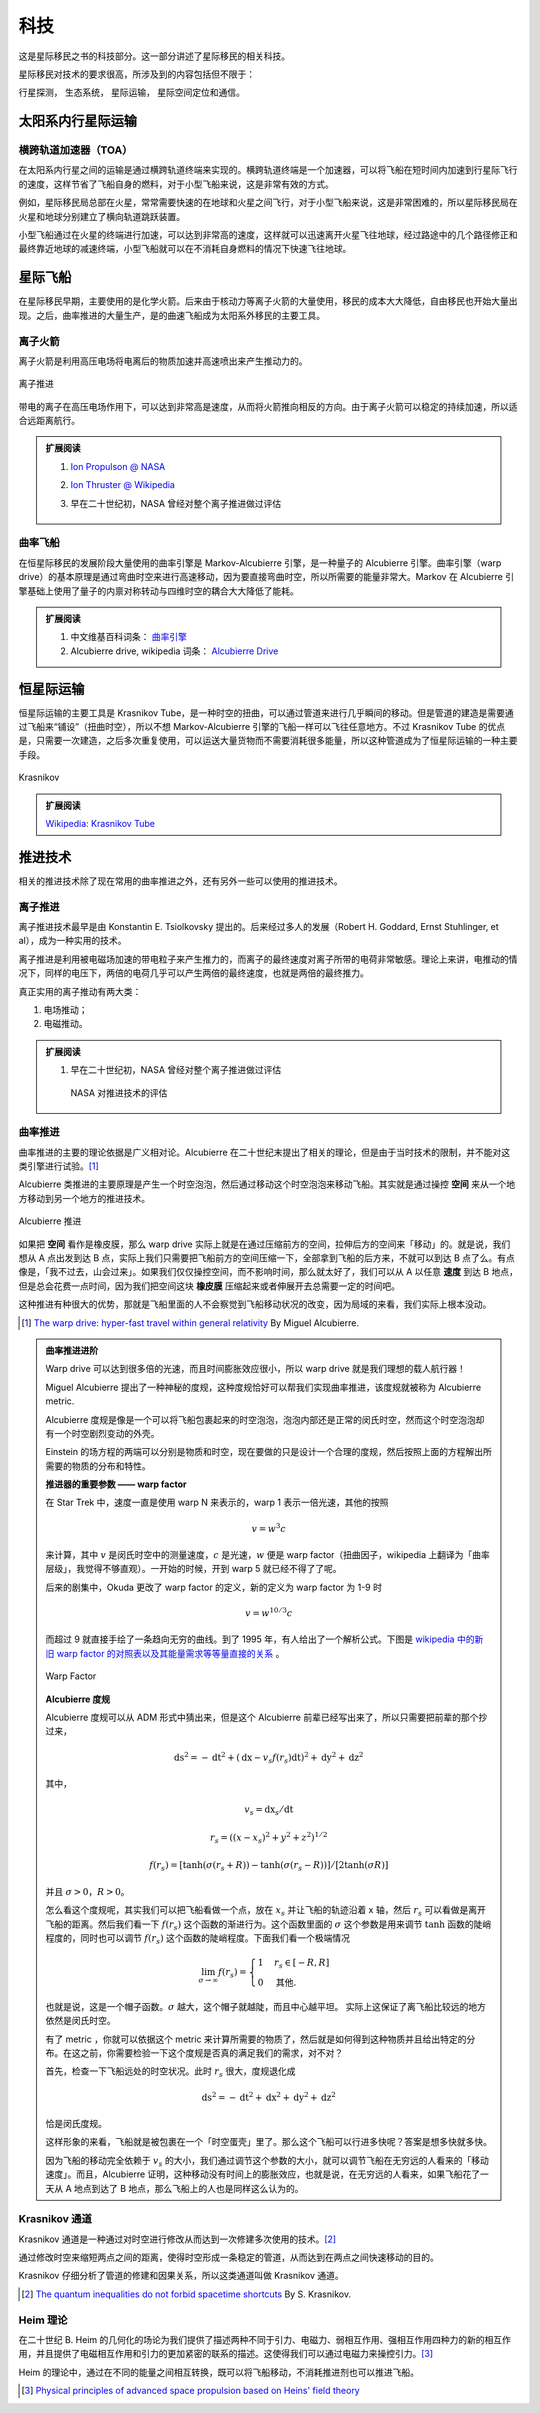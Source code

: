 科技
==================

这是星际移民之书的科技部分。这一部分讲述了星际移民的相关科技。

星际移民对技术的要求很高，所涉及到的内容包括但不限于：

行星探测，
生态系统，
星际运输，
星际空间定位和通信。



太阳系内行星际运输
---------------------

.. index:: 横跨轨道加速器
.. index:: Transorbital Accelerator

横跨轨道加速器（TOA）
~~~~~~~~~~~~~~~~~~~~


在太阳系内行星之间的运输是通过横跨轨道终端来实现的。横跨轨道终端是一个加速器，可以将飞船在短时间内加速到行星际飞行的速度，这样节省了飞船自身的燃料，对于小型飞船来说，这是非常有效的方式。

例如，星际移民局总部在火星，常常需要快速的在地球和火星之间飞行，对于小型飞船来说，这是非常困难的，所以星际移民局在火星和地球分别建立了横向轨道跳跃装置。

小型飞船通过在火星的终端进行加速，可以达到非常高的速度，这样就可以迅速离开火星飞往地球，经过路途中的几个路径修正和最终靠近地球的减速终端，小型飞船就可以在不消耗自身燃料的情况下快速飞往地球。



星际飞船
-----------

在星际移民早期，主要使用的是化学火箭。后来由于核动力等离子火箭的大量使用，移民的成本大大降低，自由移民也开始大量出现。之后，曲率推进的大量生产，是的曲速飞船成为太阳系外移民的主要工具。



离子火箭
~~~~~~~~~

离子火箭是利用高压电场将电离后的物质加速并高速喷出来产生推动力的。


.. figure:: http://www.nasa.gov/centers/glenn/images/content/105800main_fs021fig2.jpg
   :align: center

   离子推进


带电的离子在高压电场作用下，可以达到非常高是速度，从而将火箭推向相反的方向。由于离子火箭可以稳定的持续加速，所以适合远距离航行。





.. admonition:: 扩展阅读
   :class: note

   1. `Ion Propulson @ NASA <http://www.nasa.gov/centers/glenn/about/fs21grc.html>`_
   2. `Ion Thruster @ Wikipedia <https://en.wikipedia.org/wiki/Ion_thruster>`_
   3. 早在二十世纪初，NASA 曾经对整个离子推进做过评估

      .. figure:: http://www.grc.nasa.gov/WWW/ion/future/images/futureapps.jpg
         :align: center


曲率飞船
~~~~~~~~~~~~~~~


在恒星际移民的发展阶段大量使用的曲率引擎是 Markov-Alcubierre 引擎，是一种量子的 Alcubierre 引擎。曲率引擎（warp drive）的基本原理是通过弯曲时空来进行高速移动，因为要直接弯曲时空，所以所需要的能量非常大。Markov 在 Alcubierre 引擎基础上使用了量子的内禀对称转动与四维时空的耦合大大降低了能耗。




.. admonition:: 扩展阅读
   :class: note

   1. 中文维基百科词条： `曲率引擎 <http://zh.wikipedia.org/wiki/%E6%9B%B2%E9%80%9F%E5%BC%95%E6%93%8E#.E6.9B.B2.E9.80.9F.E9.80.9F.E5.BA.A6>`_
   2. Alcubierre drive, wikipedia 词条： `Alcubierre Drive <http://en.wikipedia.org/wiki/Alcubierre_drive>`_




恒星际运输
------------------

.. index:: Krasnikov Tube

恒星际运输的主要工具是 Krasnikov Tube，是一种时空的扭曲，可以通过管道来进行几乎瞬间的移动。但是管道的建造是需要通过飞船来“铺设”（扭曲时空），所以不想 Markov-Alcubierre 引擎的飞船一样可以飞往任意地方。不过 Krasnikov Tube 的优点是，只需要一次建造，之后多次重复使用，可以运送大量货物而不需要消耗很多能量，所以这种管道成为了恒星际运输的一种主要手段。

.. figure:: https://upload.wikimedia.org/wikipedia/commons/6/62/Krasnikov.PNG
   :align: center

   Krasnikov



.. admonition:: 扩展阅读
   :class: note

   `Wikipedia: Krasnikov Tube <https://en.wikipedia.org/wiki/Krasnikov_tube>`_







推进技术
----------------------





相关的推进技术除了现在常用的曲率推进之外，还有另外一些可以使用的推进技术。


离子推进
~~~~~~~~~~~~~~~

离子推进技术最早是由 Konstantin E. Tsiolkovsky 提出的。后来经过多人的发展（Robert H. Goddard, Ernst Stuhlinger, et al），成为一种实用的技术。


离子推进是利用被电磁场加速的带电粒子来产生推力的，而离子的最终速度对离子所带的电荷非常敏感。理论上来讲，电推动的情况下，同样的电压下，两倍的电荷几乎可以产生两倍的最终速度，也就是两倍的最终推力。

真正实用的离子推动有两大类：

1. 电场推动；
2. 电磁推动。


.. admonition:: 扩展阅读
   :class: note

   1. 早在二十世纪初，NASA 曾经对整个离子推进做过评估

      .. figure:: http://www.grc.nasa.gov/WWW/ion/future/images/futureapps.jpg
         :align: center

         NASA 对推进技术的评估



.. index:: 曲率推进
.. index:: Warp Drive

曲率推进
~~~~~~~~~~~~~~


曲率推进的主要的理论依据是广义相对论。Alcubierre 在二十世纪末提出了相关的理论，但是由于当时技术的限制，并不能对这类引擎进行试验。[1]_

Alcubierre 类推进的主要原理是产生一个时空泡泡，然后通过移动这个时空泡泡来移动飞船。其实就是通过操控 **空间** 来从一个地方移动到另一个地方的推进技术。


.. figure:: https://upload.wikimedia.org/wikipedia/commons/c/c4/Alcubierre.png
   :align: center

   Alcubierre 推进



如果把 **空间** 看作是橡皮膜，那么 warp drive 实际上就是在通过压缩前方的空间，拉伸后方的空间来「移动」的。就是说，我们想从 A 点出发到达 B 点，实际上我们只需要把飞船前方的空间压缩一下，全部拿到飞船的后方来，不就可以到达 B 点了么。有点像是，「我不过去，山会过来」。如果我们仅仅操控空间，而不影响时间，那么就太好了，我们可以从 A 以任意 **速度** 到达 B 地点，但是总会花费一点时间，因为我们把空间这块 **橡皮膜** 压缩起来或者伸展开去总需要一定的时间吧。

这种推进有种很大的优势，那就是飞船里面的人不会察觉到飞船移动状况的改变，因为局域的来看，我们实际上根本没动。




.. [1] `The warp drive: hyper-fast travel within general relativity <http://arxiv.org/abs/gr-qc/0009013>`_ By Miguel Alcubierre.


.. admonition:: 曲率推进进阶
   :class: note

   Warp drive 可以达到很多倍的光速，而且时间膨胀效应很小，所以 warp drive 就是我们理想的载人航行器！

   Miguel Alcubierre 提出了一种神秘的度规，这种度规恰好可以帮我们实现曲率推进，该度规就被称为 Alcubierre metric.

   Alcubierre 度规是像是一个可以将飞船包裹起来的时空泡泡，泡泡内部还是正常的闵氏时空，然而这个时空泡泡却有一个时空剧烈变动的外壳。

   Einstein 的场方程的两端可以分别是物质和时空，现在要做的只是设计一个合理的度规，然后按照上面的方程解出所需要的物质的分布和特性。





   **推进器的重要参数 —— warp factor**


   在 Star Trek 中，速度一直是使用 warp N 来表示的，warp 1 表示一倍光速，其他的按照

   .. math::
      v=w^3c

   来计算，其中 :math:`v` 是闵氏时空中的测量速度，:math:`c` 是光速，:math:`w` 便是 warp factor（扭曲因子，wikipedia 上翻译为「曲率层级」，我觉得不够直观）。一开始的时候，开到 warp 5 就已经不得了了呢。

   后来的剧集中，Okuda 更改了 warp factor 的定义，新的定义为 warp factor 为 1-9 时

   .. math::
      v=w^{10/3}c

   而超过 9 就直接手绘了一条趋向无穷的曲线。到了 1995 年，有人给出了一个解析公式。下图是 `wikipedia 中的新旧 warp factor 的对照表以及其能量需求等等量直接的关系 <http://en.wikipedia.org/wiki/File:Warptable.gif>`_ 。

   .. figure:: http://upload.wikimedia.org/wikipedia/en/4/4b/Warptable.gif
      :align: center

      Warp Factor




   **Alcubierre 度规**

   Alcubierre 度规可以从 ADM 形式中猜出来，但是这个 Alcubierre 前辈已经写出来了，所以只需要把前辈的那个抄过来，

   .. math::
      \mathrm ds^2 = -\mathrm dt^2+(\mathrm dx - v_s f(r_s)\mathrm dt)^2 + \mathrm dy^2 + \mathrm dz^2

   其中，

   .. math::
      v_s=\mathrm dx_s/\mathrm dt

   .. math::
      r_s=((x -x_s)^2 + y^2 + z^2)^{1/2}

   .. math::
      f(r_s)=[\tanh(\sigma(r_s + R))-\tanh(\sigma(r_s - R))]/[2\tanh(\sigma R)]

   并且 :math:`\sigma>0`，:math:`R>0`。

   怎么看这个度规呢，其实我们可以把飞船看做一个点，放在 :math:`x_s` 并让飞船的轨迹沿着 x 轴，然后 :math:`r_s` 可以看做是离开飞船的距离。然后我们看一下 :math:`f(r_s)` 这个函数的渐进行为。这个函数里面的 :math:`\sigma` 这个参数是用来调节 :math:`\tanh` 函数的陡峭程度的，同时也可以调节 :math:`f(r_s)` 这个函数的陡峭程度。下面我们看一个极端情况

   .. math::
      \lim_{\sigma\rightarrow\infty} f(r_s)=\begin{cases} 1 & r_s\in [-R, R]\\0 & \text{其他.} \end{cases}

   也就是说，这是一个帽子函数。:math:`\sigma` 越大，这个帽子就越陡，而且中心越平坦。
   实际上这保证了离飞船比较远的地方依然是闵氏时空。

   有了 metric ，你就可以依据这个 metric 来计算所需要的物质了，然后就是如何得到这种物质并且给出特定的分布。在这之前，你需要检验一下这个度规是否真的满足我们的需求，对不对？

   首先，检查一下飞船远处的时空状况。此时 :math:`r_s` 很大，度规退化成

   .. math::
      \mathrm ds^2 = -\mathrm dt^2+\mathrm dx ^2 + \mathrm dy^2 + \mathrm dz^2

   恰是闵氏度规。

   这样形象的来看，飞船就是被包裹在一个「时空蛋壳」里了。那么这个飞船可以行进多快呢？答案是想多快就多快。

   因为飞船的移动完全依赖于 :math:`v_s` 的大小，我们通过调节这个参数的大小，就可以调节飞船在无穷远的人看来的「移动速度」。而且，Alcubierre 证明，这种移动没有时间上的膨胀效应，也就是说，在无穷远的人看来，如果飞船花了一天从 A 地点到达了 B 地点，那么飞船上的人也是同样这么认为的。





.. index:: Krasnikov 通道

Krasnikov 通道
~~~~~~~~~~~~~~~~~~~~~~~~~~~

Krasnikov 通道是一种通过对时空进行修改从而达到一次修建多次使用的技术。[2]_

通过修改时空来缩短两点之间的距离，使得时空形成一条稳定的管道，从而达到在两点之间快速移动的目的。

Krasnikov 仔细分析了管道的修建和因果关系，所以这类通道叫做 Krasnikov 通道。




.. [2] `The quantum inequalities do not forbid spacetime shortcuts <http://arxiv.org/abs/gr-qc/0207057>`_ By S. Krasnikov.


.. index:: Heim 理论

Heim 理论
~~~~~~~~~~~~~~~~~~~

在二十世纪 B. Heim 的几何化的场论为我们提供了描述两种不同于引力、电磁力、弱相互作用、强相互作用四种力的新的相互作用，并且提供了电磁相互作用和引力的更加紧密的联系的描述。这使得我们可以通过电磁力来操控引力。[3]_

Heim 的理论中，通过在不同的能量之间相互转换，既可以将飞船移动，不消耗推进剂也可以推进飞船。




.. [3] `Physical principles of advanced space propulsion based on Heins' field theory <http://www.hpcc-space.com/publications/documents/PrinciplesOfAdvancedSpacePropulsionAIAA-paper-2002-4094.pdf>`_



